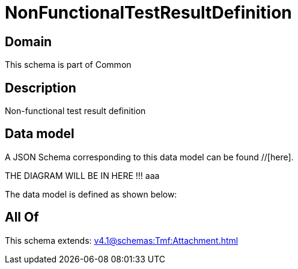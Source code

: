 = NonFunctionalTestResultDefinition

[#domain]
== Domain

This schema is part of Common

[#description]
== Description
Non-functional test result definition


[#data_model]
== Data model

A JSON Schema corresponding to this data model can be found //[here].

THE DIAGRAM WILL BE IN HERE !!!
aaa

The data model is defined as shown below:


[#all_of]
== All Of

This schema extends: xref:v4.1@schemas:Tmf:Attachment.adoc[]
